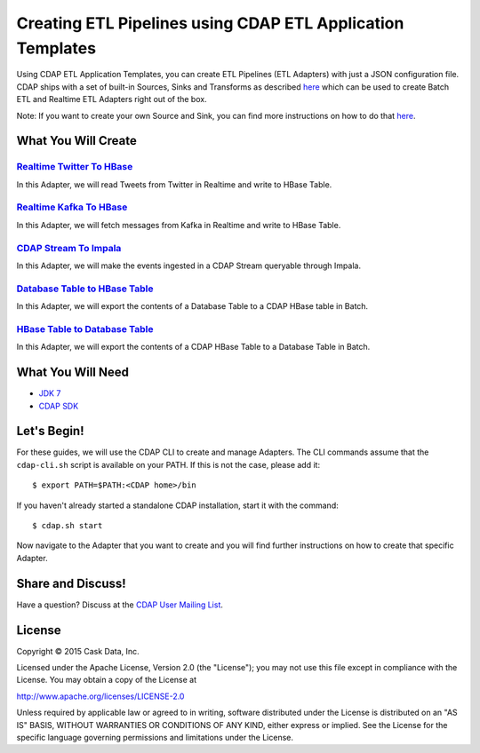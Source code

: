 ===========================================================
Creating ETL Pipelines using CDAP ETL Application Templates
===========================================================

Using CDAP ETL Application Templates, you can create ETL Pipelines (ETL Adapters) with just a JSON configuration file. 
CDAP ships with a set of built-in Sources, Sinks and Transforms as described `here <http://docs.cask.co/cdap/current/en/application-templates/index.html>`__
which can be used to create Batch ETL and Realtime ETL Adapters right out of the box.

Note: If you want to create your own Source and Sink, you can find more instructions on how to do that `here <http://docs.cask.co/cdap/current/en/application-templates/etl/custom.html>`__.

What You Will Create
====================

`Realtime Twitter To HBase <https://github.com/cdap-guides/cdap-etl-adapter-guide/tree/develop/RealtimeTwitterToHBase>`__
-------------------------------------------------------------------------------------------------------------------------

In this Adapter, we will read Tweets from Twitter in Realtime and write to HBase Table.


`Realtime Kafka To HBase <https://github.com/cdap-guides/cdap-etl-adapter-guide/tree/develop/RealtimeKafkaToHBase>`__
---------------------------------------------------------------------------------------------------------------------

In this Adapter, we will fetch messages from Kafka in Realtime and write to HBase Table.


`CDAP Stream To Impala <https://github.com/cdap-guides/cdap-etl-adapter-guide/tree/develop/StreamToImpala>`__
-------------------------------------------------------------------------------------------------------------

In this Adapter, we will make the events ingested in a CDAP Stream queryable through Impala.


`Database Table to HBase Table <https://github.com/cdap-guides/cdap-etl-adapter-guide/tree/develop/DBTableToHBaseTable>`__
--------------------------------------------------------------------------------------------------------------------------

In this Adapter, we will export the contents of a Database Table to a CDAP HBase table in Batch.


`HBase Table to Database Table <https://github.com/cdap-guides/cdap-etl-adapter-guide/tree/develop/HBaseTableToDBTable>`__
--------------------------------------------------------------------------------------------------------------------------

In this Adapter, we will export the contents of a CDAP HBase Table to a Database Table in Batch.


What You Will Need
==================

- `JDK 7 <http://www.oracle.com/technetwork/java/javase/downloads/index.html>`__
- `CDAP SDK <http://docs.cdap.io/cdap/current/en/developers-manual/getting-started/standalone/index.html>`__

Let's Begin!
============

For these guides, we will use the CDAP CLI to create and manage Adapters. The CLI commands assume that the ``cdap-cli.sh`` script is available on your PATH. 
If this is not the case, please add it::

  $ export PATH=$PATH:<CDAP home>/bin

If you haven't already started a standalone CDAP installation, start it with the command::

  $ cdap.sh start

Now navigate to the Adapter that you want to create and you will find further instructions on how to create that specific Adapter.

Share and Discuss!
==================

Have a question? Discuss at the `CDAP User Mailing List <https://groups.google.com/forum/#!forum/cdap-user>`__.

License
=======

Copyright © 2015 Cask Data, Inc.

Licensed under the Apache License, Version 2.0 (the "License"); you may
not use this file except in compliance with the License. You may obtain
a copy of the License at

http://www.apache.org/licenses/LICENSE-2.0

Unless required by applicable law or agreed to in writing, software
distributed under the License is distributed on an "AS IS" BASIS,
WITHOUT WARRANTIES OR CONDITIONS OF ANY KIND, either express or implied.
See the License for the specific language governing permissions and
limitations under the License.


